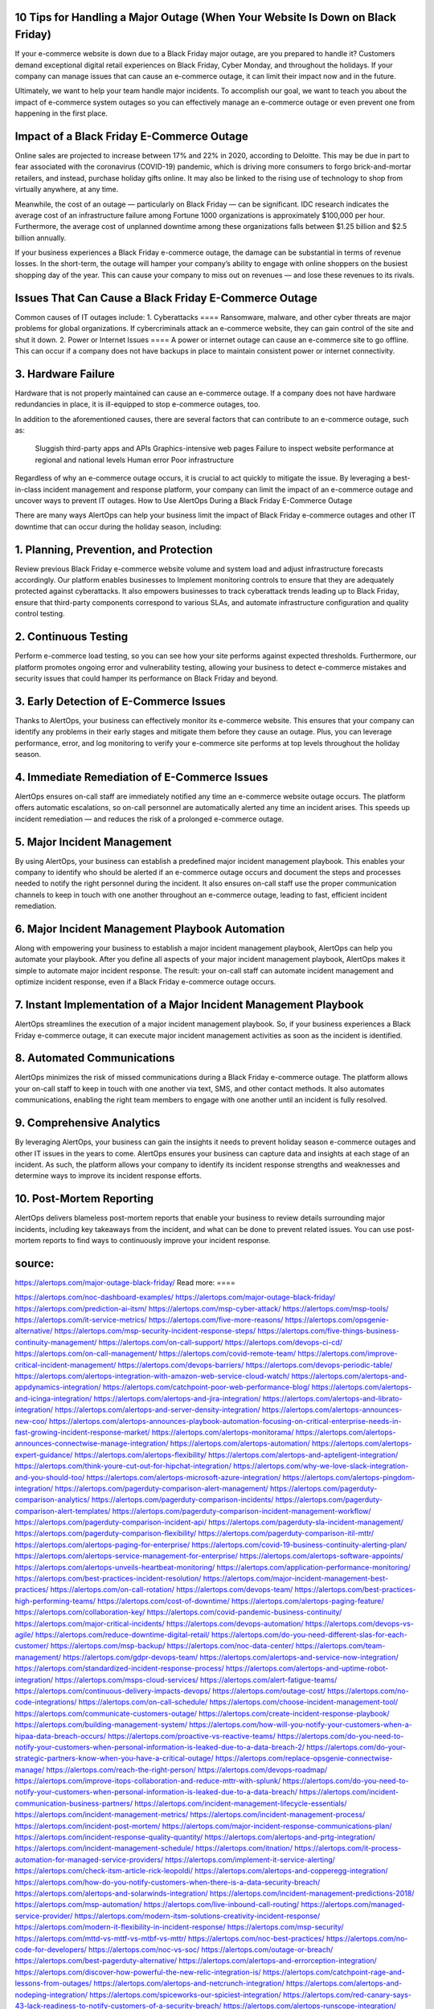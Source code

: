 10 Tips for Handling a Major Outage (When Your Website Is Down on Black Friday)
========

 
If your e-commerce website is down due to a Black Friday major outage, are you prepared to handle it? Customers demand exceptional digital retail experiences on Black Friday, Cyber Monday, and throughout the holidays. If your company can manage issues that can cause an e-commerce outage, it can limit their impact now and in the future.

Ultimately, we want to help your team handle major incidents. To accomplish our goal, we want to teach you about the impact of e-commerce system outages so you can effectively manage an e-commerce outage or even prevent one from happening in the first place.

Impact of a Black Friday E-Commerce Outage
====
Online sales are projected to increase between 17% and 22% in 2020, according to Deloitte. This may be due in part to fear associated with the coronavirus (COVID-19) pandemic, which is driving more consumers to forgo brick-and-mortar retailers, and instead, purchase holiday gifts online. It may also be linked to the rising use of technology to shop from virtually anywhere, at any time.

Meanwhile, the cost of an outage — particularly on Black Friday — can be significant. IDC research indicates the average cost of an infrastructure failure among Fortune 1000 organizations is approximately $100,000 per hour. Furthermore, the average cost of unplanned downtime among these organizations falls between $1.25 billion and $2.5 billion annually.

If your business experiences a Black Friday e-commerce outage, the damage can be substantial in terms of revenue losses. In the short-term, the outage will hamper your company’s ability to engage with online shoppers on the busiest shopping day of the year. This can cause your company to miss out on revenues — and lose these revenues to its rivals.

Issues That Can Cause a Black Friday E-Commerce Outage
=====
Common causes of IT outages include:
1. Cyberattacks
====
Ransomware, malware, and other cyber threats are major problems for global organizations. If cybercriminals attack an e-commerce website, they can gain control of the site and shut it down.
2. Power or Internet Issues
====
A power or internet outage can cause an e-commerce site to go offline. This can occur if a company does not have backups in place to maintain consistent power or internet connectivity.

3. Hardware Failure
====
Hardware that is not properly maintained can cause an e-commerce outage. If a company does not have hardware redundancies in place, it is ill-equipped to stop e-commerce outages, too.

In addition to the aforementioned causes, there are several factors that can contribute to an e-commerce outage, such as:

    Sluggish third-party apps and APIs
    Graphics-intensive web pages
    Failure to inspect website performance at regional and national levels
    Human error
    Poor infrastructure

Regardless of why an e-commerce outage occurs, it is crucial to act quickly to mitigate the issue. By leveraging a best-in-class incident management and response platform, your company can limit the impact of an e-commerce outage and uncover ways to prevent IT outages.
How to Use AlertOps During a Black Friday E-Commerce Outage

There are many ways AlertOps can help your business limit the impact of Black Friday e-commerce outages and other IT downtime that can occur during the holiday season, including:

1. Planning, Prevention, and Protection
====
Review previous Black Friday e-commerce website volume and system load and adjust infrastructure forecasts accordingly. Our platform enables businesses to Implement monitoring controls to ensure that they are adequately protected against cyberattacks. It also empowers businesses to track cyberattack trends leading up to Black Friday, ensure that third-party components correspond to various SLAs, and automate infrastructure configuration and quality control testing.

2. Continuous Testing
====
Perform e-commerce load testing, so you can see how your site performs against expected thresholds. Furthermore, our platform promotes ongoing error and vulnerability testing, allowing your business to detect e-commerce mistakes and security issues that could hamper its performance on Black Friday and beyond.

3. Early Detection of E-Commerce Issues
====
Thanks to AlertOps, your business can effectively monitor its e-commerce website. This ensures that your company can identify any problems in their early stages and mitigate them before they cause an outage. Plus, you can leverage performance, error, and log monitoring to verify your e-commerce site performs at top levels throughout the holiday season.

4. Immediate Remediation of E-Commerce Issues
====
AlertOps ensures on-call staff are immediately notified any time an e-commerce website outage occurs. The platform offers automatic escalations, so on-call personnel are automatically alerted any time an incident arises. This speeds up incident remediation — and reduces the risk of a prolonged e-commerce outage.

5. Major Incident Management
====
By using AlertOps, your business can establish a predefined major incident management playbook. This enables your company to identify who should be alerted if an e-commerce outage occurs and document the steps and processes needed to notify the right personnel during the incident. It also ensures on-call staff use the proper communication channels to keep in touch with one another throughout an e-commerce outage, leading to fast, efficient incident remediation.

6. Major Incident Management Playbook Automation
====
Along with empowering your business to establish a major incident management playbook, AlertOps can help you automate your playbook. After you define all aspects of your major incident management playbook, AlertOps makes it simple to automate major incident response. The result: your on-call staff can automate incident management and optimize incident response, even if a Black Friday e-commerce outage occurs.

7. Instant Implementation of a Major Incident Management Playbook
====
AlertOps streamlines the execution of a major incident management playbook. So, if your business experiences a Black Friday e-commerce outage, it can execute major incident management activities as soon as the incident is identified.

8. Automated Communications
====
AlertOps minimizes the risk of missed communications during a Black Friday e-commerce outage. The platform allows your on-call staff to keep in touch with one another via text, SMS, and other contact methods. It also automates communications, enabling the right team members to engage with one another until an incident is fully resolved.

9. Comprehensive Analytics
====
By leveraging AlertOps, your business can gain the insights it needs to prevent holiday season e-commerce outages and other IT issues in the years to come. AlertOps ensures your business can capture data and insights at each stage of an incident. As such, the platform allows your company to identify its incident response strengths and weaknesses and determine ways to improve its incident response efforts.

10. Post-Mortem Reporting
====
AlertOps delivers blameless post-mortem reports that enable your business to review details surrounding major incidents, including key takeaways from the incident, and what can be done to prevent related issues. You can use post-mortem reports to find ways to continuously improve your incident response.


source:
====
https://alertops.com/major-outage-black-friday/
Read more:
====

https://alertops.com/noc-dashboard-examples/
https://alertops.com/major-outage-black-friday/
https://alertops.com/prediction-ai-itsm/
https://alertops.com/msp-cyber-attack/
https://alertops.com/msp-tools/
https://alertops.com/it-service-metrics/
https://alertops.com/five-more-reasons/
https://alertops.com/opsgenie-alternative/
https://alertops.com/msp-security-incident-response-steps/
https://alertops.com/five-things-business-continuity-management/
https://alertops.com/on-call-support/
https://alertops.com/devops-ci-cd/
https://alertops.com/on-call-management/
https://alertops.com/covid-remote-team/
https://alertops.com/improve-critical-incident-management/
https://alertops.com/devops-barriers/
https://alertops.com/devops-periodic-table/
https://alertops.com/alertops-integration-with-amazon-web-service-cloud-watch/
https://alertops.com/alertops-and-appdynamics-integration/
https://alertops.com/catchpoint-poor-web-performance-blog/
https://alertops.com/alertops-and-icinga-integration/
https://alertops.com/alertops-and-jira-integration/
https://alertops.com/alertops-and-librato-integration/
https://alertops.com/alertops-and-server-density-integration/
https://alertops.com/alertops-announces-new-coo/
https://alertops.com/alertops-announces-playbook-automation-focusing-on-critical-enterprise-needs-in-fast-growing-incident-response-market/
https://alertops.com/alertops-monitorama/
https://alertops.com/alertops-announces-connectwise-manage-integration/
https://alertops.com/alertops-automation/
https://alertops.com/alertops-expert-guidance/
https://alertops.com/alertops-flexibility/
https://alertops.com/alertops-and-apteligent-integration/
https://alertops.com/think-youre-cut-out-for-hipchat-integration/
https://alertops.com/why-we-love-slack-integration-and-you-should-too/
https://alertops.com/alertops-microsoft-azure-integration/
https://alertops.com/alertops-pingdom-integration/
https://alertops.com/pagerduty-comparison-alert-management/
https://alertops.com/pagerduty-comparison-analytics/
https://alertops.com/pagerduty-comparison-incidents/
https://alertops.com/pagerduty-comparison-alert-templates/
https://alertops.com/pagerduty-comparison-incident-management-workflow/
https://alertops.com/pagerduty-comparison-incident-api/
https://alertops.com/pagerduty-sla-incident-management/
https://alertops.com/pagerduty-comparison-flexibility/
https://alertops.com/pagerduty-comparison-itil-mttr/
https://alertops.com/alertops-paging-for-enterprise/
https://alertops.com/covid-19-business-continuity-alerting-plan/
https://alertops.com/alertops-service-management-for-enterprise/
https://alertops.com/alertops-software-appoints/
https://alertops.com/alertops-unveils-heartbeat-monitoring/
https://alertops.com/application-performance-monitoring/
https://alertops.com/best-practices-incident-resolution/
https://alertops.com/major-incident-management-best-practices/
https://alertops.com/on-call-rotation/
https://alertops.com/devops-team/
https://alertops.com/best-practices-high-performing-teams/
https://alertops.com/cost-of-downtime/
https://alertops.com/alertops-paging-feature/
https://alertops.com/collaboration-key/
https://alertops.com/covid-pandemic-business-continuity/
https://alertops.com/major-critical-incidents/
https://alertops.com/devops-automation/
https://alertops.com/devops-vs-agile/
https://alertops.com/reduce-downtime-digital-retail/
https://alertops.com/do-you-need-different-slas-for-each-customer/
https://alertops.com/msp-backup/
https://alertops.com/noc-data-center/
https://alertops.com/team-management/
https://alertops.com/gdpr-devops-team/
https://alertops.com/alertops-and-service-now-integration/
https://alertops.com/standardized-incident-response-process/
https://alertops.com/alertops-and-uptime-robot-integration/
https://alertops.com/msps-cloud-services/
https://alertops.com/alert-fatigue-teams/
https://alertops.com/continuous-delivery-impacts-devops/
https://alertops.com/outage-cost/
https://alertops.com/no-code-integrations/
https://alertops.com/on-call-schedule/
https://alertops.com/choose-incident-management-tool/
https://alertops.com/communicate-customers-outage/
https://alertops.com/create-incident-response-playbook/
https://alertops.com/building-management-system/
https://alertops.com/how-will-you-notify-your-customers-when-a-hipaa-data-breach-occurs/
https://alertops.com/proactive-vs-reactive-teams/
https://alertops.com/do-you-need-to-notify-your-customers-when-personal-information-is-leaked-due-to-a-data-breach-2/
https://alertops.com/do-your-strategic-partners-know-when-you-have-a-critical-outage/
https://alertops.com/replace-opsgenie-connectwise-manage/
https://alertops.com/reach-the-right-person/
https://alertops.com/devops-roadmap/
https://alertops.com/improve-itops-collaboration-and-reduce-mttr-with-splunk/
https://alertops.com/do-you-need-to-notify-your-customers-when-personal-information-is-leaked-due-to-a-data-breach/
https://alertops.com/incident-communication-business-partners/
https://alertops.com/incident-management-lifecycle-essentials/
https://alertops.com/incident-management-metrics/
https://alertops.com/incident-management-process/
https://alertops.com/incident-post-mortem/
https://alertops.com/major-incident-response-communications-plan/
https://alertops.com/incident-response-quality-quantity/
https://alertops.com/alertops-and-prtg-integration/
https://alertops.com/incident-management-schedule/
https://alertops.com/itnation/
https://alertops.com/it-process-automation-for-managed-service-providers/
https://alertops.com/implement-it-service-alerting/
https://alertops.com/check-itsm-article-rick-leopoldi/
https://alertops.com/alertops-and-copperegg-integration/
https://alertops.com/how-do-you-notify-customers-when-there-is-a-data-security-breach/
https://alertops.com/alertops-and-solarwinds-integration/
https://alertops.com/incident-management-predictions-2018/
https://alertops.com/msp-automation/
https://alertops.com/live-inbound-call-routing/
https://alertops.com/managed-service-provider/
https://alertops.com/modern-itsm-solutions-creativity-incident-response/
https://alertops.com/modern-it-flexibility-in-incident-response/
https://alertops.com/msp-security/
https://alertops.com/mttd-vs-mttf-vs-mtbf-vs-mttr/
https://alertops.com/noc-best-practices/
https://alertops.com/no-code-for-developers/
https://alertops.com/noc-vs-soc/
https://alertops.com/outage-or-breach/
https://alertops.com/best-pagerduty-alternative/
https://alertops.com/alertops-and-errorception-integration/
https://alertops.com/discover-how-powerful-the-new-relic-integration-is/
https://alertops.com/catchpoint-rage-and-lessons-from-outages/
https://alertops.com/alertops-and-netcrunch-integration/
https://alertops.com/alertops-and-nodeping-integration/
https://alertops.com/spiceworks-our-spiciest-integration/
https://alertops.com/red-canary-says-43-lack-readiness-to-notify-customers-of-a-security-breach/
https://alertops.com/alertops-runscope-integration/
https://alertops.com/stakeholder-communications-plan/
https://alertops.com/noc-team-engineers/
https://alertops.com/eliminate-alert-fatigue/
https://alertops.com/budget-technical-debt-reduction/
https://alertops.com/downtime-costs/
https://alertops.com/live-inbound-call-routing-2/
https://alertops.com/alertops-team-management-for-enterprises/
https://alertops.com/alertops-better-than-pagerduty-2/
https://alertops.com/alertops-better-than-pagerduty-10-2/
https://alertops.com/alertops-better-than-pagerduty-3/
https://alertops.com/alertops-better-than-pagerduty-4/
https://alertops.com/alertops-better-than-pagerduty-5/
https://alertops.com/alertops-better-than-pagerduty-6/
https://alertops.com/alertops-better-than-pagerduty-7/
https://alertops.com/alertops-better-than-pagerduty-8/
https://alertops.com/alertops-better-than-pagerduty-9/
https://alertops.com/network-operations-center/
https://alertops.com/blameless-post-mortems/
https://alertops.com/what-is-devops/
https://alertops.com/internet-of-things/
https://alertops.com/infrastructure-management/
https://alertops.com/it-monitoring/
https://alertops.com/on-call/
https://alertops.com/it-operations-management/
https://alertops.com/itil-incident-management/
https://alertops.com/mttr/
https://alertops.com/proactive-incident-management/
https://alertops.com/why-alertops-best-pagerduty-alternative/
https://alertops.com/alertops-workflows-3/
https://alertops.com/itsm/
https://alertops.com/benefits-incident-management-software-retailers/
https://alertops.com/alertops-slas/
https://alertops.com/incident-management-software/
https://alertops.com/do-you-need-to-meet-sla-targets/
https://alertops.com/alertops-integration-features/
https://alertops.com/black-friday-win/

